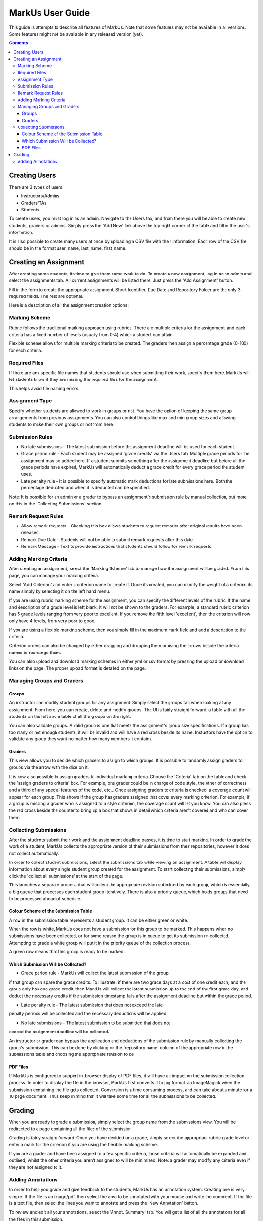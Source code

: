 ================================================================================
MarkUs User Guide
================================================================================



This guide is attempts to describe all features of MarkUs. Note that some features may not be available in all versions. Some features might not be available in any released version (yet).

.. contents::

Creating Users
================================================================================

There are 3 types of users:

* Instructors/Admins
* Graders/TAs
* Students

To create users, you must log in as an admin. Navigate to the Users tab, and
from there you will be able to create new students, graders or admins. Simply
press the 'Add New' link above the top right corner of the table and fill in
the user's information.

It is also possible to create many users at once by uploading a CSV file with
their information. Each row of the CSV file should be in the format user_name,
last_name, first_name.

Creating an Assignment
================================================================================

After creating some students, its time to give them some work to do. To create
a new assignment, log in as an admin and select the assignments tab. All
current assignments will be listed there. Just press the 'Add Assignment'
button.

Fill in the form to create the appropriate assignment. Short Identifier, Due
Date and Repository Folder are the only 3 required fields. The rest are
optional.

Here is a description of all the assignment creation options:

Marking Scheme
--------------------------------------------------------------------------------

Rubric follows the traditional marking approach using rubrics. There are
multiple criteria for the assignment, and each criteria has a fixed number of
levels (usually from 0-4) which a student can attain.

Flexible scheme allows for multiple marking criteria to be created. The
graders then assign a percentage grade (0-100) for each criteria.

Required Files
--------------------------------------------------------------------------------

If there are any specific file names that students should use when submitting
their work, specify them here. MarkUs will let students know if they are
missing the required files for the assignment.

This helps avoid file naming errors.

Assignment Type
--------------------------------------------------------------------------------

Specify whether students are allowed to work in groups or not. You have the
option of keeping the same group arrangements from previous assignments. You
can also control things like max and min group sizes and allowing students to
make their own groups or not from here.

Submission Rules
--------------------------------------------------------------------------------

* No late submissions - The latest submission before the assignment deadline
  will be used for each student.

* Grace period rule - Each student may be assigned 'grace credits' via the
  Users tab. Multiple grace periods for the assignment may be added here. If a
  student submits something after the assignment deadline but before all the
  grace periods have expired, MarkUs will automatically deduct a grace credit
  for every grace period the student uses.

* Late penalty rule - It is possible to specify automatic mark deductions for
  late submissions here. Both the percentage deducted and when it is deducted
  can be specified.

Note: It is possible for an admin or a grader to bypass an assignment's
submission rule by manual collection, but more on this in the 'Collecting
Submissions' section

Remark Request Rules
--------------------------------------------------------------------------------

* Allow remark requests - Checking this box allows students to request remarks
  after original results have been released.

* Remark Due Date - Students will not be able to submit remark requests after
  this date.

* Remark Message - Text to provide instructions that students should follow for
  remark requests.

Adding Marking Criteria
--------------------------------------------------------------------------------

After creating an assignment, select the 'Marking Scheme' tab to manage how
the assignment will be graded. From this page, you can manage your marking
criteria.

Select 'Add Criterion' and enter a criterion name to create it. Once its
created, you can modify the weight of a criterion its name simply by selecting
it on the left hand menu.

If you are using rubric marking scheme for the assignment, you can specify the
different levels of the rubric. If the name and description of a grade level
is left blank, it will not be shown to the graders. For example, a standard
rubric criterion has 5 grade levels ranging from very poor to excellent. If
you remove the fifth level 'excellent', then the criterion will now only have
4 levels, from very poor to good.

If you are using a flexible marking scheme, then you simply fill in the
maximum mark field and add a description to the criteria.

Criterion orders can also be changed by either dragging and dropping them or
using the arrows beside the criteria names to rearrange them.

You can also upload and download marking schemes in either yml or csv format
by pressing the upload or download links on the page. The proper upload format
is detailed on the page.

Managing Groups and Graders
--------------------------------------------------------------------------------

Groups
********************************************************************************

An instructor can modify student groups for any assignment. Simply select
the groups tab when looking at any assignment. From here, you can create, 
delete and modify groups. The UI is fairly straight forward, a table with all
the students on the left and a table of all the groups on the right. 

You can also validate groups. A valid group is one that meets the assignment's
group size specifications. If a group has too many or not enough students, it 
will be invalid and will have a red cross beside its name. Instuctors have the
option to validate any group they want no matter how many members it contains.

Graders
********************************************************************************

This view allows you to decide which graders to assign to which groups. It is 
possible to randomly assign graders to groups via the arrow with the dice on it.

It is now also possible to assign graders to individual marking criteria. Choose
the 'Criteria' tab on the table and check the 'assign graders to criteria' box.
For example, one grader could be in charge of code style, the other of 
correctness and a third of any special features of the code, etc...
Once assigning graders to criteria is checked, a coverage count will appear 
for each group. This shows if the group has graders assigned that cover every
marking criterion. For example, if a group is missing a grader who is assigned 
to a style criterion, the coverage count will let you know. You can also press
the red cross beside the counter to bring up a box that shows in detail which
criteria aren't covered and who can cover them. 


Collecting Submissions
--------------------------------------------------------------------------------

After the students submit their work and the assignment deadline passes, it is 
time to start marking. In order to grade the work of a student, MarkUs collects
the appropriate version of their submissions from their repositories, however
it does not collect automatically. 

In order to collect student submissions, select the submissions tab while viewing
an assignment. A table will display information about every single student group
created for the assignment. To start collecting their submissions, simply click
the 'collect all submissions' at the start of the page.

This launches a separate process that will collect the appropriate revision submitted
by each group, which is essentially a big queue that processes each student
group iteratively. There is also a priority queue, which holds groups that
need to be processed ahead of schedule.

Colour Scheme of the Submission Table
********************************************************************************

A row in the submission table represents a student group. It can be either
green or white.

When the row is white, MarkUs does not have a submission for this group to be
marked. This happens when no submissions have been collected, or for some reason
the group is in queue to get its submission re-collected. Attempting to grade
a white group will put it in the priority queue of the collection process.

A green row means that this group is ready to be marked.

Which Submission Will be Collected?
********************************************************************************

* Grace period rule - MarkUs will collect the latest submission of the group
if that group can spare the grace credits. To illustrate: if there are two
grace days at a cost of one credit each, and the group only has one grace
credit, then MarkUs will collect the latest submission up to the end of the first
grace day, and deduct the necessary credits if the submission timestamp falls
after the assignment deadline but within the grace period.

* Late penalty rule - The latest submission that does not exceed the late
penalty periods will be collected and the necessary deductions will be applied.

* No late submissions - The latest submission to be submitted that does not 
exceed the assignment deadline will be collected.

An instructor or grader can bypass the application and deductions of the 
submission rule by manually collecting the group's submission. This can be 
done by clicking on the 'repository name' column of the appropriate row in the
submissions table and choosing the appropriate revision to be 

PDF Files
********************************************************************************

If MarkUs is configured to support in-browser display of PDF files, it will have
an impact on the submission collection process. In order to display the file in
the browser, MarkUs first converts it to jpg format via ImageMagick when the
submission containing the file gets collected. Conversion is a time consuming 
process, and can take about a minute for a 10 page document. Thus keep in mind
that it will take some time for all the submissions to be collected.

Grading
================================================================================

When you are ready to grade a submission, simply select the group name from
the submissions view. You will be redirected to a page containing all the
files of the submission. 

Grading is fairly straight forward. Once you have decided on a grade, simply
select the appropriate rubric grade level or enter a mark for the criterion if
you are using the flexible marking scheme.

If you are a grader and have been assigned to a few specific criteria, those
criteria will automatically be expanded and outlined, whilst the other
criteria you aren't assigned to will be minimized. Note: a grader may modify
any criteria even if they are not assigned to it. 

Adding Annotations
--------------------------------------------------------------------------------

In order to help you grade and give feedback to the students, MarkUs has an
annotation system. Creating one is very simple. If the file is an image/pdf,
then select the area to be annotated with your mouse and write the comment. If
the file is a text file, then select the lines you want to annotate and press
the 'New Annotation' button.

To review and edit all your annotations, select the 'Annot. Summary' tab. You
will get a list of all the annotations for all the files in this submission. 
